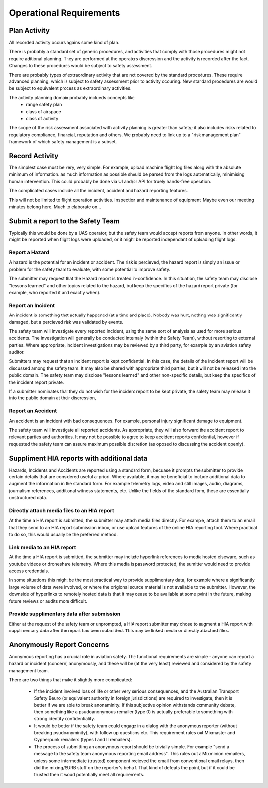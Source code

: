Operational Requirements
========================


Plan Activity
-------------

All recorded activity occurs agains some kind of plan.

There is probably a standard set of generic procedures, and activities that comply with those procedures might not require aditional planning. They are performed at the operators discression and the activity is recorded after the fact. Changes to these procedures would be subject to safety assessment.

There are probably types of extraordinary activity that are not covered by the standard procedures. These require advanced planning, which is subject to safety assessment prior to activity occuring. New standard procedures are would be subject to equivalent process as extraordinary activities.

The activity planning domain probably inclueds concepts like:
 * range safety plan
 * class of airspace
 * class of activity

The scope of the risk assessment associated with activity planning is greater than safety; it also includes risks related to regulatory compliance, financial, reputation and others. We probably need to link up to a "risk management plan" framework of which safety management is a subset.


Record Activity
---------------

The simplest case must be very, very simple. For example, upload machine flight log files along with the absolute minimum of information. as much information as possible should be parsed from the logs automatically, minimising human intervention. This could probably be done via UI and/or API for truely hands-free operation.

The complicated cases include all the incident, accident and hazard reporting features.

This will not be limited to flight operation activities. Inspection and maintenance of equipment. Maybe even our meeting minutes belong here. Much to elaborate on...


Submit a report to the Safety Team
----------------------------------

Typically this would be done by a UAS operator, but the safety team would accept reports from anyone. In other words, it might be reported when flight logs were uploaded, or it might be reported independant of uploading flight logs.


Report a Hazard
^^^^^^^^^^^^^^^

A hazard is the potential for an incident or accident. The risk is percieved, the hazard report is simply an issue or problem for the safety team to evaluate, with some potential to improve safety.

The submitter may request that the Hazard report is treated in-confidence. In this situation, the safety team may disclose "lessons learned" and other topics related to the hazard, but keep the specifics of the hazard report private (for example, who reported it and exactly when).


Report an Incident
^^^^^^^^^^^^^^^^^^

An incident is something that actually happened (at a time and place). Nobody was hurt, nothing was significantly damaged, but a percieved risk was validated by events.

The safety team will investigate every reported incident, using the same sort of analysis as used for more serious accidents. The investigation will generally be conducted internaly (within the Safety Team), without resorting to external parties. Where appropriate, incident investigations may be reviewed by a third party, for example by an aviation safety auditor.

Submitters may request that an incident report is kept confidential. In this case, the details of the incident report will be discussed among the safety team. It may also be shared with appropriate third parties, but it will not be released into the public domain. The safety team may disclose "lessons learned" and other non-specific details, but keep the specifics of the incident report private. 

If a submitter nominates that they do not wish for the incident report to be kept private, the safety team may release it into the public domain at their discression,


Report an Accident
^^^^^^^^^^^^^^^^^^

An accident is an incident with bad consequences. For example, personal injury significant damage to equipment.

The safety team will investigate all reported accidents. As appropriate, they will also forward the accident report to relevant parties and authorities. It may not be possible to agree to keep accident reports confidential, however if requested the safety team can assure maximum possible discretion (as oposed to discussing the accident openly).


Suppliment HIA reports with additional data
-------------------------------------------

Hazards, Incidents and Accidents are reported using a standard form, becuase it prompts the submitter to provide certain details that are considered useful a-priori. Where available, it may be beneficial to include additional data to augment the information in the standard form. For example telemetry logs, video and still images, audio, diagrams, journalism references, additional witness statements, etc. Unlike the fields of the standard form, these are essentially unstructured data.


Directly attach media files to an HIA report
^^^^^^^^^^^^^^^^^^^^^^^^^^^^^^^^^^^^^^^^^^^^

At the time a HIA report is submitted, the submitter may attach media files directly. For example, attach them to an email that they send to an HIA report submission inbox, or use upload features of the online HIA reporting tool. Where practical to do so, this would usually be the preferred method.


Link media to an HIA report
^^^^^^^^^^^^^^^^^^^^^^^^^^^

At the time a HIA report is submitted, the submitter may include hyperlink references to media hosted elseware, such as youtube videos or droneshare telemetry. Where this media is password protected, the sumitter would need to provide access credentials.

In some situations this might be the most practical way to provide supplimentary data, for example where a significantly large volume of data were involved, or where the origional source material is not available to the submitter. However, the downside of hyperlinks to remotely hosted data is that it may cease to be available at some point in the future, making future reviews or audits more difficult.


Provide supplimentary data after submission
^^^^^^^^^^^^^^^^^^^^^^^^^^^^^^^^^^^^^^^^^^^

Either at the request of the safety team or unprompted, a HIA report submitter may chose to augment a HIA report with supplimentary data after the report has been submitted. This may be linked media or directly attached files.



Anonymously Report Concerns
---------------------------

Anonymous reporting has a crucial role in aviation safety. The functional requirements are simple - anyone can report a hazard or incident (concern) anonymously, and these will be (at the very least) reviewed and considered by the safety management team.

There are two things that make it slightly more complicated:

 * If the incident involved loss of life or other very serious consequences, and the Australian Transport Safety Beuro (or equivalent authority in foreign jurisdictions) are required to investigate, then it is better if we are able to break anonaminity. If this subjective opinion withstands community debate, then something like a psudoanonymous remailer (type 0) is actually preferable to something with strong identity confidentiality.
 * It would be better if the safety team could engage in a dialog with the anonymous reporter (without breaking psudoanyminity), with follow up questions etc. This requirement rules out Mixmaster and Cypherpunk remailers (types I and II remailers).
 * The process of submitting an anonymous report should be trivially simple. For example "send a message to the safety team anonymous reporting email address". This rules out a Mixminion remailers, unless some intermediate (trusted) component recieved the email from conventional email relays, then did the mixing/SURB stuff on the reporter's behalf. That kind of defeats the point, but if it could be trusted then it woud potentially meet all requirements.

